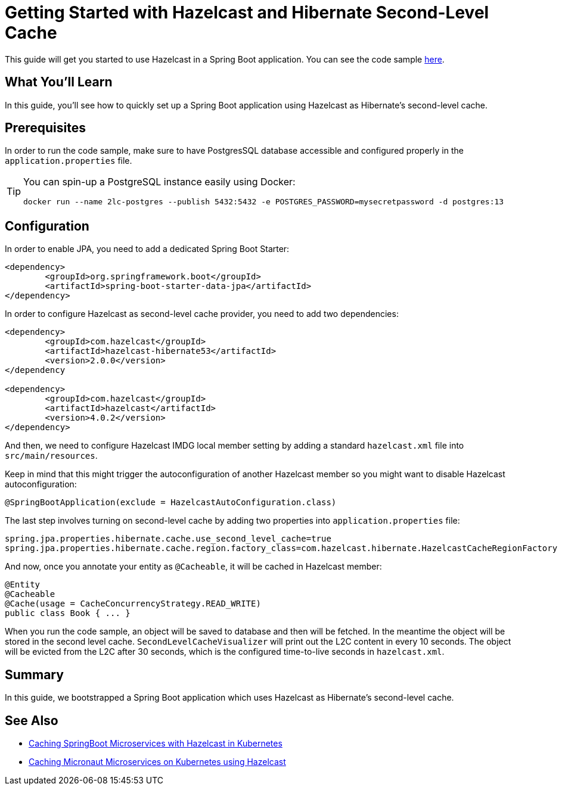 :github-address: https://github.com/hazelcast-guides/hazelcast-hibernate-springboot
:templates-url: templates:ROOT:page$/
:hazelcast: Hazelcast IMDG
:framework: Spring Boot

= Getting Started with Hazelcast and Hibernate Second-Level Cache

This guide will get you started to use Hazelcast in a Spring Boot application.
You can see the code sample {github-address}[here].

== What You’ll Learn

In this guide, you'll see how to quickly set up a Spring Boot application using Hazelcast as Hibernate's second-level cache.

== Prerequisites

In order to run the code sample, make sure to have PostgresSQL database accessible and configured properly in the `application.properties` file.

[TIP]
====
You can spin-up a PostgreSQL instance easily using Docker:
----
docker run --name 2lc-postgres --publish 5432:5432 -e POSTGRES_PASSWORD=mysecretpassword -d postgres:13
----
====

== Configuration

In order to enable JPA, you need to add a dedicated Spring Boot Starter:

----
<dependency>
	<groupId>org.springframework.boot</groupId>
	<artifactId>spring-boot-starter-data-jpa</artifactId>
</dependency>
----

In order to configure Hazelcast as second-level cache provider, you need to add two dependencies:

----
<dependency>
	<groupId>com.hazelcast</groupId>
	<artifactId>hazelcast-hibernate53</artifactId>
	<version>2.0.0</version>
</dependency

<dependency>
	<groupId>com.hazelcast</groupId>
	<artifactId>hazelcast</artifactId>
	<version>4.0.2</version>
</dependency>
----

And then, we need to configure Hazelcast IMDG local member setting by adding a standard `hazelcast.xml` file into `src/main/resources`.

Keep in mind that this might trigger the autoconfiguration of another Hazelcast member so you might want to disable Hazelcast autoconfiguration:

----
@SpringBootApplication(exclude = HazelcastAutoConfiguration.class)
----

The last step involves turning on second-level cache by adding two properties into `application.properties` file:

----
spring.jpa.properties.hibernate.cache.use_second_level_cache=true
spring.jpa.properties.hibernate.cache.region.factory_class=com.hazelcast.hibernate.HazelcastCacheRegionFactory
----

And now, once you annotate your entity as `@Cacheable`, it will be cached in Hazelcast member:

----
@Entity
@Cacheable
@Cache(usage = CacheConcurrencyStrategy.READ_WRITE)
public class Book { ... }
----
When you run the code sample, an object will be saved to database and then will be fetched. In the meantime the object will be stored in the second level cache. `SecondLevelCacheVisualizer` will print out the L2C content in every 10 seconds. The object will be evicted from the L2C after 30 seconds, which is the configured time-to-live seconds in `hazelcast.xml`.

== Summary

In this guide, we bootstrapped a Spring Boot application which uses Hazelcast as Hibernate's second-level cache.


== See Also

- https://github.com/hazelcast-guides/caching-springboot-microservices-on-kubernetes[Caching SpringBoot Microservices with Hazelcast in Kubernetes]
- https://github.com/hazelcast-guides/caching-micronaut-microservices-on-kubernetes[Caching Micronaut Microservices on Kubernetes using Hazelcast]
